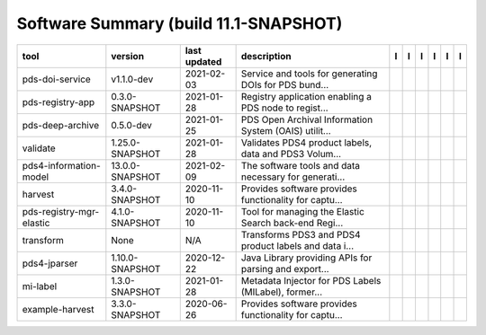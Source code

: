 ======================================
Software Summary (build 11.1-SNAPSHOT)
======================================

+---------------------------+------------------+---------------+--------------------------------------------------------+---------------------------------------------+------------------------------------+-------------------+-----------------------------------------------+----------------------------------------------+-----------------------------------------------+
|tool                       |version           |last updated   |description                                             |l |manual|                                   |l |changelog|                       |l |requirements|   |l |download|                                   |l |license|                                   |l |feedback|                                   |
+===========================+==================+===============+========================================================+=============================================+====================================+===================+===============================================+==============================================+===============================================+
|pds-doi-service            |v1.1.0-dev        |2021-02-03     |Service and tools for generating DOIs for PDS bund...   ||NASA-PDS/pds-doi-service_manual|            |                                    |                   ||NASA-PDS/pds-doi-service_download|            ||NASA-PDS/pds-doi-service_license|            ||NASA-PDS/pds-doi-service_feedback|            |
+---------------------------+------------------+---------------+--------------------------------------------------------+---------------------------------------------+------------------------------------+-------------------+-----------------------------------------------+----------------------------------------------+-----------------------------------------------+
|pds-registry-app           |0.3.0-SNAPSHOT    |2021-01-28     |Registry application enabling a PDS node to regist...   ||NASA-PDS/pds-registry-app_manual|           |                                    |                   ||NASA-PDS/pds-registry-app_download|           ||NASA-PDS/pds-registry-app_license|           ||NASA-PDS/pds-registry-app_feedback|           |
+---------------------------+------------------+---------------+--------------------------------------------------------+---------------------------------------------+------------------------------------+-------------------+-----------------------------------------------+----------------------------------------------+-----------------------------------------------+
|pds-deep-archive           |0.5.0-dev         |2021-01-25     |PDS Open Archival Information System (OAIS) utilit...   ||NASA-PDS/pds-deep-archive_manual|           |                                    |                   ||NASA-PDS/pds-deep-archive_download|           ||NASA-PDS/pds-deep-archive_license|           ||NASA-PDS/pds-deep-archive_feedback|           |
+---------------------------+------------------+---------------+--------------------------------------------------------+---------------------------------------------+------------------------------------+-------------------+-----------------------------------------------+----------------------------------------------+-----------------------------------------------+
|validate                   |1.25.0-SNAPSHOT   |2021-01-28     |Validates PDS4 product labels, data and PDS3 Volum...   ||NASA-PDS/validate_manual|                   ||NASA-PDS/validate_changelog|       |                   ||NASA-PDS/validate_download|                   ||NASA-PDS/validate_license|                   ||NASA-PDS/validate_feedback|                   |
+---------------------------+------------------+---------------+--------------------------------------------------------+---------------------------------------------+------------------------------------+-------------------+-----------------------------------------------+----------------------------------------------+-----------------------------------------------+
|pds4-information-model     |13.0.0-SNAPSHOT   |2021-02-09     |The software tools and data necessary for generati...   ||NASA-PDS/pds4-information-model_manual|     |                                    |                   ||NASA-PDS/pds4-information-model_download|     ||NASA-PDS/pds4-information-model_license|     ||NASA-PDS/pds4-information-model_feedback|     |
+---------------------------+------------------+---------------+--------------------------------------------------------+---------------------------------------------+------------------------------------+-------------------+-----------------------------------------------+----------------------------------------------+-----------------------------------------------+
|harvest                    |3.4.0-SNAPSHOT    |2020-11-10     |Provides software provides functionality for captu...   ||NASA-PDS/harvest_manual|                    |                                    |                   ||NASA-PDS/harvest_download|                    ||NASA-PDS/harvest_license|                    ||NASA-PDS/harvest_feedback|                    |
+---------------------------+------------------+---------------+--------------------------------------------------------+---------------------------------------------+------------------------------------+-------------------+-----------------------------------------------+----------------------------------------------+-----------------------------------------------+
|pds-registry-mgr-elastic   |4.1.0-SNAPSHOT    |2020-11-10     |Tool for managing the Elastic Search back-end Regi...   ||NASA-PDS/pds-registry-mgr-elastic_manual|   |                                    |                   ||NASA-PDS/pds-registry-mgr-elastic_download|   ||NASA-PDS/pds-registry-mgr-elastic_license|   ||NASA-PDS/pds-registry-mgr-elastic_feedback|   |
+---------------------------+------------------+---------------+--------------------------------------------------------+---------------------------------------------+------------------------------------+-------------------+-----------------------------------------------+----------------------------------------------+-----------------------------------------------+
|transform                  |None              |N/A            |Transforms PDS3 and PDS4 product labels and data i...   ||NASA-PDS/transform_manual|                  ||NASA-PDS/transform_changelog|      |                   ||NASA-PDS/transform_download|                  ||NASA-PDS/transform_license|                  ||NASA-PDS/transform_feedback|                  |
+---------------------------+------------------+---------------+--------------------------------------------------------+---------------------------------------------+------------------------------------+-------------------+-----------------------------------------------+----------------------------------------------+-----------------------------------------------+
|pds4-jparser               |1.10.0-SNAPSHOT   |2020-12-22     |Java Library providing APIs for parsing and export...   ||NASA-PDS/pds4-jparser_manual|               ||NASA-PDS/pds4-jparser_changelog|   |                   ||NASA-PDS/pds4-jparser_download|               ||NASA-PDS/pds4-jparser_license|               ||NASA-PDS/pds4-jparser_feedback|               |
+---------------------------+------------------+---------------+--------------------------------------------------------+---------------------------------------------+------------------------------------+-------------------+-----------------------------------------------+----------------------------------------------+-----------------------------------------------+
|mi-label                   |1.3.0-SNAPSHOT    |2021-01-28     |Metadata Injector for PDS Labels (MILabel), former...   ||NASA-PDS/mi-label_manual|                   |                                    |                   ||NASA-PDS/mi-label_download|                   ||NASA-PDS/mi-label_license|                   ||NASA-PDS/mi-label_feedback|                   |
+---------------------------+------------------+---------------+--------------------------------------------------------+---------------------------------------------+------------------------------------+-------------------+-----------------------------------------------+----------------------------------------------+-----------------------------------------------+
|example-harvest            |3.3.0-SNAPSHOT    |2020-06-26     |Provides software provides functionality for captu...   ||tloubrieu-jpl/harvest_manual|               |                                    |                   ||tloubrieu-jpl/harvest_download|               ||tloubrieu-jpl/harvest_license|               ||tloubrieu-jpl/harvest_feedback|               |
+---------------------------+------------------+---------------+--------------------------------------------------------+---------------------------------------------+------------------------------------+-------------------+-----------------------------------------------+----------------------------------------------+-----------------------------------------------+

.. |NASA-PDS/pds-doi-service_manual| image:: https://nasa-pds.github.io/pdsen-corral/images/manual.png
   :target: https://NASA-PDS.github.io/pds-doi-service
.. |NASA-PDS/pds-doi-service_changelog| image:: https://nasa-pds.github.io/pdsen-corral/images/changelog.png
   :target: None
.. |NASA-PDS/pds-doi-service_requirements| image:: https://nasa-pds.github.io/pdsen-corral/images/requirements.png
   :target: None
.. |NASA-PDS/pds-doi-service_download| image:: https://nasa-pds.github.io/pdsen-corral/images/download.png
   :target: https://github.com/NASA-PDS/pds-doi-service/releases/tag/v1.1.0-dev
.. |NASA-PDS/pds-doi-service_license| image:: https://nasa-pds.github.io/pdsen-corral/images/license.png
   :target: https://raw.githubusercontent.com/NASA-PDS/pds-doi-service/master/LICENSE.txt
.. |NASA-PDS/pds-doi-service_feedback| image:: https://nasa-pds.github.io/pdsen-corral/images/feedback.png
   :target: https://github.com/NASA-PDS/pds-doi-service/issues/new/choose
.. |NASA-PDS/pds-registry-app_manual| image:: https://nasa-pds.github.io/pdsen-corral/images/manual.png
   :target: https://NASA-PDS.github.io/pds-registry-app
.. |NASA-PDS/pds-registry-app_changelog| image:: https://nasa-pds.github.io/pdsen-corral/images/changelog.png
   :target: None
.. |NASA-PDS/pds-registry-app_requirements| image:: https://nasa-pds.github.io/pdsen-corral/images/requirements.png
   :target: None
.. |NASA-PDS/pds-registry-app_download| image:: https://nasa-pds.github.io/pdsen-corral/images/download.png
   :target: https://github.com/NASA-PDS/pds-registry-app/releases/tag/0.3.0-SNAPSHOT
.. |NASA-PDS/pds-registry-app_license| image:: https://nasa-pds.github.io/pdsen-corral/images/license.png
   :target: https://raw.githubusercontent.com/NASA-PDS/pds-registry-app/master/LICENSE.txt
.. |NASA-PDS/pds-registry-app_feedback| image:: https://nasa-pds.github.io/pdsen-corral/images/feedback.png
   :target: https://github.com/NASA-PDS/pds-registry-app/issues/new/choose
.. |NASA-PDS/pds-deep-archive_manual| image:: https://nasa-pds.github.io/pdsen-corral/images/manual.png
   :target: https://NASA-PDS.github.io/pds-deep-archive
.. |NASA-PDS/pds-deep-archive_changelog| image:: https://nasa-pds.github.io/pdsen-corral/images/changelog.png
   :target: None
.. |NASA-PDS/pds-deep-archive_requirements| image:: https://nasa-pds.github.io/pdsen-corral/images/requirements.png
   :target: None
.. |NASA-PDS/pds-deep-archive_download| image:: https://nasa-pds.github.io/pdsen-corral/images/download.png
   :target: https://github.com/NASA-PDS/pds-deep-archive/releases/tag/0.5.0-dev
.. |NASA-PDS/pds-deep-archive_license| image:: https://nasa-pds.github.io/pdsen-corral/images/license.png
   :target: https://raw.githubusercontent.com/NASA-PDS/pds-deep-archive/master/LICENSE.txt
.. |NASA-PDS/pds-deep-archive_feedback| image:: https://nasa-pds.github.io/pdsen-corral/images/feedback.png
   :target: https://github.com/NASA-PDS/pds-deep-archive/issues/new/choose
.. |NASA-PDS/validate_manual| image:: https://nasa-pds.github.io/pdsen-corral/images/manual.png
   :target: https://NASA-PDS.github.io/validate
.. |NASA-PDS/validate_changelog| image:: https://nasa-pds.github.io/pdsen-corral/images/changelog.png
   :target: https://github.com/NASA-PDS/validate/blob/master/CHANGELOG.md#1250-snapshot-2020-11-01
.. |NASA-PDS/validate_requirements| image:: https://nasa-pds.github.io/pdsen-corral/images/requirements.png
   :target: None
.. |NASA-PDS/validate_download| image:: https://nasa-pds.github.io/pdsen-corral/images/download.png
   :target: https://github.com/NASA-PDS/validate/releases/tag/1.25.0-SNAPSHOT
.. |NASA-PDS/validate_license| image:: https://nasa-pds.github.io/pdsen-corral/images/license.png
   :target: https://raw.githubusercontent.com/NASA-PDS/validate/master/LICENSE.txt
.. |NASA-PDS/validate_feedback| image:: https://nasa-pds.github.io/pdsen-corral/images/feedback.png
   :target: https://github.com/NASA-PDS/validate/issues/new/choose
.. |NASA-PDS/pds4-information-model_manual| image:: https://nasa-pds.github.io/pdsen-corral/images/manual.png
   :target: https://NASA-PDS.github.io/pds4-information-model
.. |NASA-PDS/pds4-information-model_changelog| image:: https://nasa-pds.github.io/pdsen-corral/images/changelog.png
   :target: None
.. |NASA-PDS/pds4-information-model_requirements| image:: https://nasa-pds.github.io/pdsen-corral/images/requirements.png
   :target: None
.. |NASA-PDS/pds4-information-model_download| image:: https://nasa-pds.github.io/pdsen-corral/images/download.png
   :target: https://github.com/NASA-PDS/pds4-information-model/releases/tag/13.0.0-SNAPSHOT
.. |NASA-PDS/pds4-information-model_license| image:: https://nasa-pds.github.io/pdsen-corral/images/license.png
   :target: https://raw.githubusercontent.com/NASA-PDS/pds4-information-model/master/LICENSE.txt
.. |NASA-PDS/pds4-information-model_feedback| image:: https://nasa-pds.github.io/pdsen-corral/images/feedback.png
   :target: https://github.com/NASA-PDS/pds4-information-model/issues/new/choose
.. |NASA-PDS/harvest_manual| image:: https://nasa-pds.github.io/pdsen-corral/images/manual.png
   :target: https://NASA-PDS.github.io/harvest
.. |NASA-PDS/harvest_changelog| image:: https://nasa-pds.github.io/pdsen-corral/images/changelog.png
   :target: None
.. |NASA-PDS/harvest_requirements| image:: https://nasa-pds.github.io/pdsen-corral/images/requirements.png
   :target: None
.. |NASA-PDS/harvest_download| image:: https://nasa-pds.github.io/pdsen-corral/images/download.png
   :target: https://github.com/NASA-PDS/harvest/releases/tag/3.4.0-SNAPSHOT
.. |NASA-PDS/harvest_license| image:: https://nasa-pds.github.io/pdsen-corral/images/license.png
   :target: https://raw.githubusercontent.com/NASA-PDS/harvest/master/LICENSE.txt
.. |NASA-PDS/harvest_feedback| image:: https://nasa-pds.github.io/pdsen-corral/images/feedback.png
   :target: https://github.com/NASA-PDS/harvest/issues/new/choose
.. |NASA-PDS/pds-registry-mgr-elastic_manual| image:: https://nasa-pds.github.io/pdsen-corral/images/manual.png
   :target: https://NASA-PDS.github.io/pds-registry-mgr-elastic
.. |NASA-PDS/pds-registry-mgr-elastic_changelog| image:: https://nasa-pds.github.io/pdsen-corral/images/changelog.png
   :target: None
.. |NASA-PDS/pds-registry-mgr-elastic_requirements| image:: https://nasa-pds.github.io/pdsen-corral/images/requirements.png
   :target: None
.. |NASA-PDS/pds-registry-mgr-elastic_download| image:: https://nasa-pds.github.io/pdsen-corral/images/download.png
   :target: https://github.com/NASA-PDS/pds-registry-mgr-elastic/releases/tag/4.1.0-SNAPSHOT
.. |NASA-PDS/pds-registry-mgr-elastic_license| image:: https://nasa-pds.github.io/pdsen-corral/images/license.png
   :target: https://raw.githubusercontent.com/NASA-PDS/pds-registry-mgr-elastic/master/LICENSE.txt
.. |NASA-PDS/pds-registry-mgr-elastic_feedback| image:: https://nasa-pds.github.io/pdsen-corral/images/feedback.png
   :target: https://github.com/NASA-PDS/pds-registry-mgr-elastic/issues/new/choose
.. |NASA-PDS/transform_manual| image:: https://nasa-pds.github.io/pdsen-corral/images/manual.png
   :target: https://NASA-PDS.github.io/transform
.. |NASA-PDS/transform_changelog| image:: https://nasa-pds.github.io/pdsen-corral/images/changelog.png
   :target: https://www.gnupg.org/gph/en/manual/r1943.html
.. |NASA-PDS/transform_requirements| image:: https://nasa-pds.github.io/pdsen-corral/images/requirements.png
   :target: None
.. |NASA-PDS/transform_download| image:: https://nasa-pds.github.io/pdsen-corral/images/download.png
   :target: https://github.com/NASA-PDS/transform/releases/tag/None
.. |NASA-PDS/transform_license| image:: https://nasa-pds.github.io/pdsen-corral/images/license.png
   :target: https://raw.githubusercontent.com/NASA-PDS/transform/master/LICENSE.txt
.. |NASA-PDS/transform_feedback| image:: https://nasa-pds.github.io/pdsen-corral/images/feedback.png
   :target: https://github.com/NASA-PDS/transform/issues/new/choose
.. |NASA-PDS/pds4-jparser_manual| image:: https://nasa-pds.github.io/pdsen-corral/images/manual.png
   :target: https://NASA-PDS.github.io/pds4-jparser
.. |NASA-PDS/pds4-jparser_changelog| image:: https://nasa-pds.github.io/pdsen-corral/images/changelog.png
   :target: https://github.com/NASA-PDS/pds4-jparser/blob/master/CHANGELOG.md#1100-snapshot-2020-09-17
.. |NASA-PDS/pds4-jparser_requirements| image:: https://nasa-pds.github.io/pdsen-corral/images/requirements.png
   :target: None
.. |NASA-PDS/pds4-jparser_download| image:: https://nasa-pds.github.io/pdsen-corral/images/download.png
   :target: https://github.com/NASA-PDS/pds4-jparser/releases/tag/1.10.0-SNAPSHOT
.. |NASA-PDS/pds4-jparser_license| image:: https://nasa-pds.github.io/pdsen-corral/images/license.png
   :target: https://raw.githubusercontent.com/NASA-PDS/pds4-jparser/master/LICENSE.txt
.. |NASA-PDS/pds4-jparser_feedback| image:: https://nasa-pds.github.io/pdsen-corral/images/feedback.png
   :target: https://github.com/NASA-PDS/pds4-jparser/issues/new/choose
.. |NASA-PDS/mi-label_manual| image:: https://nasa-pds.github.io/pdsen-corral/images/manual.png
   :target: https://NASA-PDS.github.io/mi-label
.. |NASA-PDS/mi-label_changelog| image:: https://nasa-pds.github.io/pdsen-corral/images/changelog.png
   :target: None
.. |NASA-PDS/mi-label_requirements| image:: https://nasa-pds.github.io/pdsen-corral/images/requirements.png
   :target: None
.. |NASA-PDS/mi-label_download| image:: https://nasa-pds.github.io/pdsen-corral/images/download.png
   :target: https://github.com/NASA-PDS/mi-label/releases/tag/1.3.0-SNAPSHOT
.. |NASA-PDS/mi-label_license| image:: https://nasa-pds.github.io/pdsen-corral/images/license.png
   :target: https://raw.githubusercontent.com/NASA-PDS/mi-label/master/LICENSE.txt
.. |NASA-PDS/mi-label_feedback| image:: https://nasa-pds.github.io/pdsen-corral/images/feedback.png
   :target: https://github.com/NASA-PDS/mi-label/issues/new/choose
.. |tloubrieu-jpl/harvest_manual| image:: https://nasa-pds.github.io/pdsen-corral/images/manual.png
   :target: https://tloubrieu-jpl.github.io/harvest
.. |tloubrieu-jpl/harvest_changelog| image:: https://nasa-pds.github.io/pdsen-corral/images/changelog.png
   :target: None
.. |tloubrieu-jpl/harvest_requirements| image:: https://nasa-pds.github.io/pdsen-corral/images/requirements.png
   :target: None
.. |tloubrieu-jpl/harvest_download| image:: https://nasa-pds.github.io/pdsen-corral/images/download.png
   :target: https://github.com/tloubrieu-jpl/harvest/releases/tag/3.3.0-SNAPSHOT
.. |tloubrieu-jpl/harvest_license| image:: https://nasa-pds.github.io/pdsen-corral/images/license.png
   :target: https://raw.githubusercontent.com/NASA-PDS/harvest/master/LICENSE.txt
.. |tloubrieu-jpl/harvest_feedback| image:: https://nasa-pds.github.io/pdsen-corral/images/feedback.png
   :target: https://github.com/tloubrieu-jpl/harvest/issues/new/choose
.. |manual| image:: https://nasa-pds.github.io/pdsen-corral/images/manual_text.png
   :alt: manual
.. |changelog| image:: https://nasa-pds.github.io/pdsen-corral/images/changelog_text.png
   :alt: changelog
.. |requirements| image:: https://nasa-pds.github.io/pdsen-corral/images/requirements_text.png
   :alt: requirements
.. |download| image:: https://nasa-pds.github.io/pdsen-corral/images/download_text.png
   :alt: download
.. |license| image:: https://nasa-pds.github.io/pdsen-corral/images/license_text.png
   :alt: license
.. |feedback| image:: https://nasa-pds.github.io/pdsen-corral/images/feedback_text.png
   :alt: feedback
